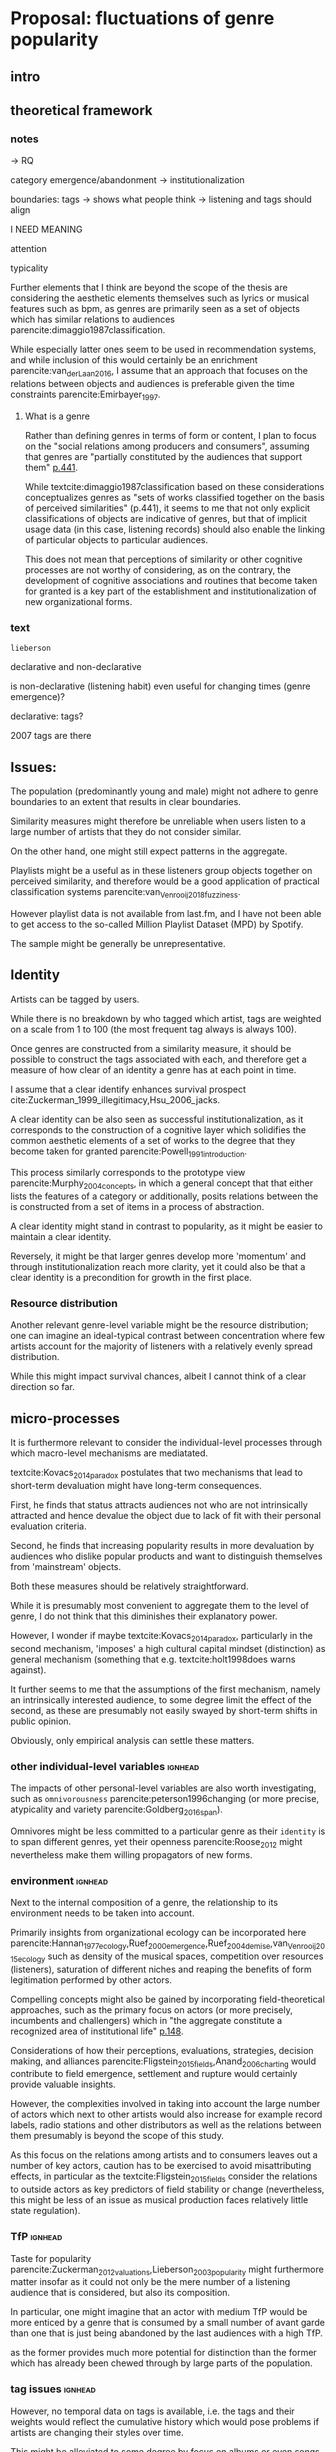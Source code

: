 #+latex_class: article_usual2
# erases make title
#+BIND: org-export-latex-title-command ""

# fucks all the maketitlestuff just to be sure
#+OPTIONS: num:nil
#+OPTIONS: toc:nil
# #+OPTIONS: toc:nil#+TITLE: #+AUTHOR: #+DATE: 
#+OPTIONS: h:5





* Proposal: fluctuations of genre popularity
** intro

** theoretical framework
*** notes
-> RQ

category emergence/abandonment
-> institutionalization


boundaries: tags -> shows what people think
-> listening and tags should align 
# but no temporal stuff on tags fUUUUUU
I NEED MEANING



attention

typicality

Further elements that I think are beyond the scope of the thesis are considering the aesthetic elements themselves such as lyrics or musical features such as bpm, as genres are primarily seen as a set of objects which has similar relations to audiences parencite:dimaggio1987classification. 
# 
While especially latter ones seem to be used in recommendation systems, and while inclusion of this would certainly be an enrichment parencite:van_der_Laan_2016, I assume that an approach that focuses on the relations between objects and audiences is preferable given the time constraints parencite:Emirbayer_1997. 


**** What is a genre
Rather than defining genres in terms of form or content, I plan to focus on the "social relations among producers and consumers", assuming that genres are "partially constituted by the audiences that support them" [[parencite:dimaggio1987classification][p.441]]. 
# 
While textcite:dimaggio1987classification based on these considerations conceptualizes genres as "sets of works classified together on the basis of perceived similarities" (p.441), it seems to me that not only explicit classifications of objects are indicative of genres, but that of implicit usage data (in this case,  listening records) should also enable the linking of particular objects to particular audiences. 
# 
This does not mean that perceptions of similarity or other cognitive processes are not worthy of considering, as on the contrary, the development of cognitive associations and routines that become taken for granted is a key part of the establishment and institutionalization of new organizational forms. 
# 



*** text 
# From a neo-institutional perspective, oranizational forms have to adhere to rules/standars of legitimacy to be successful parencite:diMaggio_1983_iron,Zuckerman_1999_illegitimacy, often resulting in homogenization. 
# #
# Such emphasis on reliance on pre-existing standards has problems to explain the emergence of new forms. 
# #
# However, concepts from organizational ecology such as cross-form legitimation, density dependence and saturation have been shown to explain form emergence parencite:Ruef_2000_emergence
# #
# Additionally, the emphasis on individual-level cognitive processes of quality inference from popularity parencite:Strang_2001_excellence as well as variation in individual preferences and 'dilution' effects parencite:Kovacs_2014_paradox have been proposed to explain the dynamics of organizational forms. 
#
~lieberson~


declarative and non-declarative

is non-declarative (listening habit) even useful for changing times (genre emergence)? 
#
declarative: tags? 

2007 tags are there




** Issues: 
The population (predominantly young and male) might not adhere to genre boundaries to an extent that results in clear boundaries. 
# 
Similarity measures might therefore be unreliable when users listen to a large number of artists that they do not consider similar. 
# 
On the other hand, one might still expect patterns in the aggregate. 
# 
Playlists might be a useful as in these listeners group objects together on perceived similarity, and therefore would be a good application of practical classification systems parencite:van_Venrooij_2018_fuzziness. 
# 
However playlist data is not available from last.fm, and I have not been able to get access to the so-called Million Playlist Dataset (MPD) by Spotify. 
# ask the DGS people? 


The sample might be generally be unrepresentative. 

 


** Identity
Artists can be tagged by users. 
# 
While there is no breakdown by who tagged which artist, tags are weighted on a scale from 1 to 100 (the most frequent tag always is always 100). 
# 
Once genres are constructed from a similarity measure, it should be possible to construct the tags associated with each, and therefore get a measure of how clear of an identity a genre has at each point in time. 
# 
I assume that a clear identify enhances survival prospect cite:Zuckerman_1999_illegitimacy,Hsu_2006_jacks. 
# 
A clear identity can be also seen as successful institutionalization, as it corresponds to the construction of a cognitive layer which solidifies the common aesthetic elements of a set of works to the degree that they become taken for granted parencite:Powell_1991_introduction. 
# 
This process similarly corresponds to the prototype view parencite:Murphy_2004_concepts, in which a general concept that that either lists the features of a category or additionally, posits relations between the is constructed from a set of items in a process of abstraction. 
# 
A clear identity might stand in contrast to popularity, as it might be easier to maintain a clear identity. 
#
Reversely, it might be that larger genres develop more 'momentum' and through institutionalization reach more clarity, yet it could also be that a clear identity is a precondition for growth in the first place. 
# 

*** Resource distribution
# 
Another relevant genre-level variable might be the resource distribution; one can imagine an ideal-typical contrast between concentration where few artists account for the majority of listeners with a relatively evenly spread distribution. 
# 
While this might impact survival chances, albeit I cannot think of a clear direction so far. 



** micro-processes

It is furthermore relevant to consider the individual-level processes through which macro-level mechanisms are mediatated. 
# 
textcite:Kovacs_2014_paradox postulates that two mechanisms that lead to short-term devaluation might have long-term consequences. 
# 
First, he finds that status attracts audiences not who are not intrinsically attracted and hence devalue the object due to lack of fit with their personal evaluation criteria. 
# 
Second, he finds that increasing popularity results in more devaluation by audiences who dislike popular products and want to distinguish themselves from 'mainstream' objects. 
# 
Both these measures should be relatively straightforward. 
# 
While it is presumably most convenient to aggregate them to the level of genre, I do not think that this diminishes their explanatory power. 
#
However, I wonder if maybe textcite:Kovacs_2014_paradox, particularly in the second mechanism, 'imposes' a high cultural capital mindset (distinction) as general mechanism (something that e.g. textcite:holt1998does warns against). 
#
It further seems to me that the assumptions of the first mechanism, namely an intrinsically interested audience, to some degree limit the effect of the second, as these are presumably not easily swayed by short-term shifts in public opinion. 
# 
Obviously, only empirical analysis can settle these matters. 

*** other individual-level variables :ignhead:
The impacts of other personal-level variables are also worth investigating, such as ~omnivorousness~ parencite:peterson1996changing (or more precise, atypicality and variety parencite:Goldberg_2016_span).
# 
Omnivores might be less committed to a particular genre as their ~identity~ is to span different genres, yet their openness parencite:Roose_2012 might nevertheless make them willing propagators of new forms. 
# 


*** environment :ignhead:
# 
Next to the internal composition of a genre, the relationship to its environment needs to be taken into account. 
# 
Primarily insights from organizational ecology can be incorporated here parencite:Hannan_1977_ecology,Ruef_2000_emergence,Ruef_2004_demise,van_Venrooij_2015_ecology such as density of the musical spaces, competition over resources (listeners), saturation of different niches and reaping the benefits of form legitimation performed by other actors. 
# 
Compelling concepts might also be gained by incorporating field-theoretical approaches, such as the primary focus on actors (or more precisely, incumbents and challengers) which in "the aggregate constitute a recognized area of institutional life" [[parencite:diMaggio_1983_iron][p.148]]. 
# 
Considerations of how their perceptions, evaluations, strategies, decision making, and alliances parencite:Fligstein_2015_fields,Anand_2006_charting would contribute to field emergence, settlement and rupture would certainly provide valuable insights. 
# 
However, the complexities involved in taking into account the large number of actors which next to other artists would also increase for example record labels, radio stations and other distributors as well as the relations between them presumably is beyond the scope of this study. 
# 
As this focus on the relations among artists and to consumers leaves out a number of key actors, caution has to be exercised to avoid misattributing effects, in particular as the textcite:Fligstein_2015_fields consider the relations to outside actors as key predictors of field stability or change (nevertheless, this might be less of an issue as musical production faces relatively little state regulation). 
# 


*** TfP :ignhead:
Taste for popularity parencite:Zuckerman_2012_valuations,Lieberson_2003_popularity might furthermore matter insofar as it could not only be the mere number of a listening audience that is considered, but also its composition. 
#
In particular, one might imagine that an actor with medium TfP would be more enticed by a genre that is consumed by a small number of avant garde than one that is just being abandoned by the last audiences with a high TfP. 
# 
as the former provides much more potential for distinction than the former which has already been chewed through by large parts of the population.  

# Tfp: not just how many like it, but who: s it liked by people with lower TfP? then good



*** tag issues :ignhead:
However, no temporal data on tags is available, i.e. the tags and their weights  would reflect the cumulative history which would pose problems if artists are changing their styles over time. 
# 
This might be alleviated to some degree by focus on albums or even songs as these are much more associated with the point of time of their release (although this does not for canonical works which remain popular cite:Anand_2000_sensemaking). 
# 
Furthermore, a finer levels means that the tags themselves are sparser. 
# 
Additionally, even single albums or songs might be interpreted differently throughout time, albeit I think that this does not occur to an extent that it would have a substantial impact. 
#


** reflect on meetings: websites
# topic is changes in popularity of genres
# why is listener network data approach better? 
# no imposition of genres
# non-declarative (actual useage, not conscious)
# much more complete: not just what people chose to review
 

It strikes me as somewhat ironic that a cognitive criticism of surveys is their exclusive focus on declarative culture which may be only tangentially related to action, yet the reverse is the case here as behavioral is readily available but little insights are available of the cognitive that underlie the actions (yet since the cognitive critique also stresses the loose coupling between declarative and non-declarative culture, it is not clear if attitudinal data would provide additional insights, and hence might only serve as a confirmation of the loose coupling). 
# 





** Issues 




** Data and methods
*** notes

*** text
This thesis will study the fashion dynamics of genres (organizational forms) of popular music. 
#
Longitudinal data 


tags: crawl through the rateyourmusic archive.org sites to get tags? but don't know where they're coming from either

# cluster all time periods, group similar ones together (across time?)
# might merge multiple from years
# then so be it? 
# assumes genre can't change completelyl
# maybe just similarity within window? like marieke: only current/previous year...

** 
tags: identity/perception: does group have a stable identity/is it perceived to be different 
textcite:dimaggio1987classification: *socially constructed organizing principles*
is clear abstraction formed? 


questions: start with tags, or with networks/connections

* technical
big data: pre-processing in python? 
graphtool? 


google analytics for the frequencies

#+Latex: \begin{sloppypar}
#+Latex: \printbibliography
#+Latex: \end{sloppypar}




* export :noexport:
#+BEGIN_SRC emacs-lisp
  (org-babel-tangle)
  (defun delete-org-comments (backend)
    (loop for comment in (reverse (org-element-map (org-element-parse-buffer)
                      'comment 'identity))
      do
      (setf (buffer-substring (org-element-property :begin comment)
                  (org-element-property :end comment))
            "")))

  (let ((org-export-before-processing-hook '(delete-org-comments)))
    (switch-to-buffer (org-latex-export-to-pdf)))
#+END_SRC

#+RESULTS:
: #<buffer /home/johannes/Dropbox/gsss/thesis/proposal/proposal.pdf>

